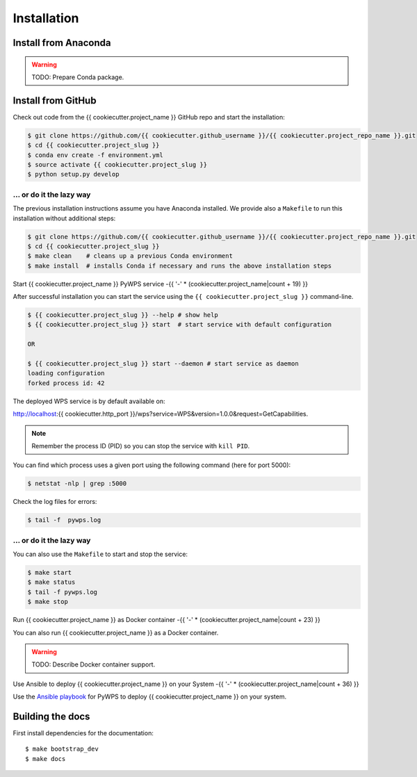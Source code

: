 .. _installation:

Installation
============

Install from Anaconda
---------------------

.. warning::

   TODO: Prepare Conda package.

Install from GitHub
-------------------

Check out code from the {{ cookiecutter.project_name }} GitHub repo and start the installation:

.. code-block:: sh

   $ git clone https://github.com/{{ cookiecutter.github_username }}/{{ cookiecutter.project_repo_name }}.git
   $ cd {{ cookiecutter.project_slug }}
   $ conda env create -f environment.yml
   $ source activate {{ cookiecutter.project_slug }}
   $ python setup.py develop

... or do it the lazy way
+++++++++++++++++++++++++

The previous installation instructions assume you have Anaconda installed.
We provide also a ``Makefile`` to run this installation without additional steps:

.. code-block:: sh

   $ git clone https://github.com/{{ cookiecutter.github_username }}/{{ cookiecutter.project_repo_name }}.git
   $ cd {{ cookiecutter.project_slug }}
   $ make clean    # cleans up a previous Conda environment
   $ make install  # installs Conda if necessary and runs the above installation steps

Start {{ cookiecutter.project_name }} PyWPS service
-{{ '-' * (cookiecutter.project_name|count + 19) }}

After successful installation you can start the service using the ``{{ cookiecutter.project_slug }}`` command-line.

.. code-block:: sh

   $ {{ cookiecutter.project_slug }} --help # show help
   $ {{ cookiecutter.project_slug }} start  # start service with default configuration

   OR

   $ {{ cookiecutter.project_slug }} start --daemon # start service as daemon
   loading configuration
   forked process id: 42

The deployed WPS service is by default available on:

http://localhost:{{ cookiecutter.http_port }}/wps?service=WPS&version=1.0.0&request=GetCapabilities.

.. NOTE:: Remember the process ID (PID) so you can stop the service with ``kill PID``.

You can find which process uses a given port using the following command (here for port 5000):

.. code-block:: sh

   $ netstat -nlp | grep :5000


Check the log files for errors:

.. code-block:: sh

   $ tail -f  pywps.log

... or do it the lazy way
+++++++++++++++++++++++++

You can also use the ``Makefile`` to start and stop the service:

.. code-block:: sh

  $ make start
  $ make status
  $ tail -f pywps.log
  $ make stop


Run {{ cookiecutter.project_name }} as Docker container
-{{ '-' * (cookiecutter.project_name|count + 23) }}

You can also run {{ cookiecutter.project_name }} as a Docker container.

.. warning::

  TODO: Describe Docker container support.

Use Ansible to deploy {{ cookiecutter.project_name }} on your System
-{{ '-' * (cookiecutter.project_name|count + 36) }}

Use the `Ansible playbook`_ for PyWPS to deploy {{ cookiecutter.project_name }} on your system.


Building the docs
-----------------

First install dependencies for the documentation::

  $ make bootstrap_dev
  $ make docs


.. _Ansible playbook: http://ansible-wps-playbook.readthedocs.io/en/latest/index.html
